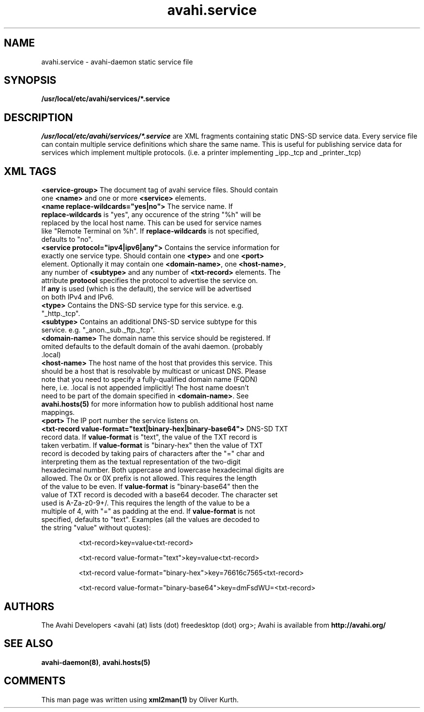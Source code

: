 .TH avahi.service 5 User Manuals
.SH NAME
avahi.service \- avahi-daemon static service file
.SH SYNOPSIS
\fB/usr/local/etc/avahi/services/*.service
\f1
.SH DESCRIPTION
\fI/usr/local/etc/avahi/services/*.service\f1 are XML fragments containing static DNS-SD service data. Every service file can contain multiple service definitions which share the same name. This is useful for publishing service data for services which implement multiple protocols. (i.e. a printer implementing _ipp._tcp and _printer._tcp)
.SH XML TAGS
.TP
\fB<service-group>\f1 The document tag of avahi service files. Should contain one \fB<name>\f1 and one or more \fB<service>\f1 elements.
.TP
\fB<name replace-wildcards="yes|no">\f1 The service name. If \fBreplace-wildcards\f1 is "yes", any occurence of the string "%h" will be replaced by the local host name. This can be used for service names like "Remote Terminal on %h". If \fBreplace-wildcards\f1 is not specified, defaults to "no".
.TP
\fB<service protocol="ipv4|ipv6|any">\f1 Contains the service information for exactly one service type. Should contain one \fB<type>\f1 and one \fB<port>\f1 element. Optionally it may contain one \fB<domain-name>\f1, one \fB<host-name>\f1, any number of \fB<subtype>\f1 and any number of \fB<txt-record>\f1 elements. The attribute \fBprotocol\f1 specifies the protocol to advertise the service on. If \fBany\f1 is used (which is the default), the service will be advertised on both IPv4 and IPv6.
.TP
\fB<type>\f1 Contains the DNS-SD service type for this service. e.g. "_http._tcp".
.TP
\fB<subtype>\f1 Contains an additional DNS-SD service subtype for this service. e.g. "_anon._sub._ftp._tcp".
.TP
\fB<domain-name>\f1 The domain name this service should be registered. If omited defaults to the default domain of the avahi daemon. (probably .local)
.TP
\fB<host-name>\f1 The host name of the host that provides this service. This should be a host that is resolvable by multicast or unicast DNS. Please note that you need to specify a fully-qualified domain name (FQDN) here, i.e. .local is not appended implicitly! The host name doesn't need to be part of the domain specified in \fB<domain-name>\f1. See \fBavahi.hosts(5)\f1 for more information how to publish additional host name mappings.
.TP
\fB<port>\f1 The IP port number the service listens on.
.TP
\fB<txt-record value-format="text|binary-hex|binary-base64">\f1 DNS-SD TXT record data. If \fBvalue-format\f1 is "text", the value of the TXT record is taken verbatim. If \fBvalue-format\f1 is "binary-hex" then the value of TXT record is decoded by taking pairs of characters after the "=" char and interpreting them as the textual representation of the two-digit hexadecimal number. Both uppercase and lowercase hexadecimal digits are allowed. The 0x or 0X prefix is not allowed. This requires the length of the value to be even. If \fBvalue-format\f1 is "binary-base64" then the value of TXT record is decoded with a base64 decoder. The character set used is A-Za-z0-9+/. This requires the length of the value to be a multiple of 4, with "=" as padding at the end. If \fBvalue-format\f1 is not specified, defaults to "text". Examples (all the values are decoded to the string "value" without quotes):

<txt-record>key=value<txt-record>

<txt-record value-format="text">key=value<txt-record>

<txt-record value-format="binary-hex">key=76616c7565<txt-record>

<txt-record value-format="binary-base64">key=dmFsdWU=<txt-record>
.SH AUTHORS
The Avahi Developers <avahi (at) lists (dot) freedesktop (dot) org>; Avahi is available from \fBhttp://avahi.org/\f1
.SH SEE ALSO
\fBavahi-daemon(8)\f1, \fBavahi.hosts(5)\f1
.SH COMMENTS
This man page was written using \fBxml2man(1)\f1 by Oliver Kurth.

